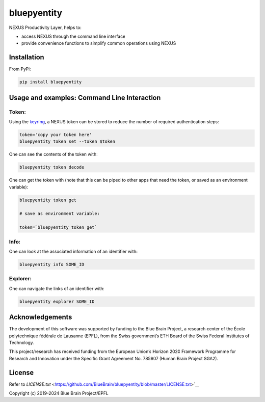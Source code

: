 bluepyentity
============

NEXUS Productivity Layer, helps to:

- access NEXUS through the command line interface
- provide convenience functions to simplify common operations using NEXUS

Installation
------------

From PyPi:

.. code-block:: bash

   pip install bluepyentity


Usage and examples: Command Line Interaction
--------------------------------------------


Token:
~~~~~~

Using the `keyring`_, a NEXUS token can be stored to reduce the number of required authentication steps:

.. code-block:: bash

    token='copy your token here'
    bluepyentity token set --token $token

One can see the contents of the token with:

.. code-block:: bash

    bluepyentity token decode

One can get the token with (note that this can be piped to other apps that need the token, or saved as an environment variable):

.. code-block:: bash

    bluepyentity token get

    # save as environment variable:

    token=`bluepyentity token get`

Info:
~~~~~

One can look at the associated information of an identifier with:

.. code-block:: bash

    bluepyentity info SOME_ID

Explorer:
~~~~~~~~~

One can navigate the links of an identifier with:


.. code-block:: bash

    bluepyentity explorer SOME_ID

.. _`keyring`: https://github.com/jaraco/keyring


Acknowledgements
----------------

The development of this software was supported by funding to the Blue Brain Project, a research center of the École polytechnique fédérale de Lausanne (EPFL), from the Swiss government’s ETH Board of the Swiss Federal Institutes of Technology.

This project/research has received funding from the European Union’s Horizon 2020 Framework Programme for Research and Innovation under the Specific Grant Agreement No. 785907 (Human Brain Project SGA2).

License
-------

Refer to `LICENSE.txt` <https://github.com/BlueBrain/bluepyentity/blob/master/LICENSE.txt>`__


Copyright (c) 2019-2024 Blue Brain Project/EPFL

